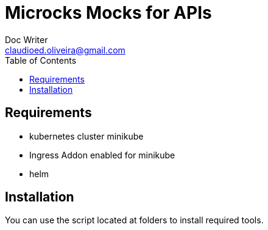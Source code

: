 = Microcks Mocks for APIs
Doc Writer <claudioed.oliveira@gmail.com>
:reproducible:
:listing-caption: Listing
:source-highlighter: rouge
:toc:
// Uncomment next line to add a title page (or set doctype to book)
//:title-page:
// Uncomment next line to set page size (default is A4)
//:pdf-page-size: Letter


== Requirements
* kubernetes cluster minikube
* Ingress Addon enabled for minikube
* helm

== Installation
You can use the script located at folders to install required tools.